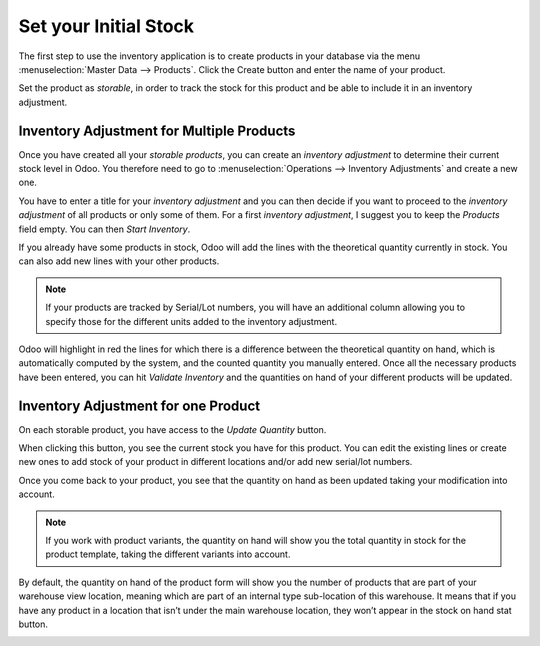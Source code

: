 ======================
Set your Initial Stock
======================

The first step to use the inventory application is to create products in
your database via the menu :menuselection:`Master Data --> Products`. Click the Create
button and enter the name of your product.

.. image:: media/initial_stock_01.png
    :align: center

Set the product as *storable*, in order to track the stock for this
product and be able to include it in an inventory adjustment.

.. image:: media/initial_stock_02.png
    :align: center

Inventory Adjustment for Multiple Products
==========================================

Once you have created all your *storable products*, you can create an
*inventory adjustment* to determine their current stock level in Odoo.
You therefore need to go to :menuselection:`Operations --> Inventory Adjustments` and
create a new one.

.. image:: media/initial_stock_03.png
    :align: center

You have to enter a title for your *inventory adjustment* and you can
then decide if you want to proceed to the *inventory adjustment* of
all products or only some of them. For a first *inventory adjustment*,
I suggest you to keep the *Products* field empty. You can then *Start
Inventory*.

.. image:: media/initial_stock_04.png
    :align: center

If you already have some products in stock, Odoo will add the lines with
the theoretical quantity currently in stock. You can also add new lines
with your other products.

.. image:: media/initial_stock_05.png
    :align: center

.. note::
         If your products are tracked by Serial/Lot numbers, you will have an
         additional column allowing you to specify those for the different units
         added to the inventory adjustment.

Odoo will highlight in red the lines for which there is a difference
between the theoretical quantity on hand, which is automatically
computed by the system, and the counted quantity you manually entered.
Once all the necessary products have been entered, you can hit
*Validate Inventory* and the quantities on hand of your different
products will be updated.

Inventory Adjustment for one Product
====================================

On each storable product, you have access to the *Update Quantity*
button.

.. image:: media/initial_stock_06.png
    :align: center

When clicking this button, you see the current stock you have for this
product. You can edit the existing lines or create new ones to add stock
of your product in different locations and/or add new serial/lot
numbers.

.. image:: media/initial_stock_07.png
    :align: center

Once you come back to your product, you see that the quantity on hand as
been updated taking your modification into account.

.. image:: media/initial_stock_08.png
    :align: center

.. note::
         If you work with product variants, the quantity on hand will show you
         the total quantity in stock for the product template, taking the
         different variants into account.

By default, the quantity on hand of the product form will show you the
number of products that are part of your warehouse view location,
meaning which are part of an internal type sub-location of this
warehouse. It means that if you have any product in a location that
isn’t under the main warehouse location, they won’t appear in the stock
on hand stat button.

.. image:: media/initial_stock_09.png
    :align: center
